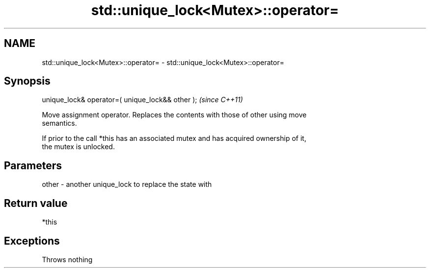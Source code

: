 .TH std::unique_lock<Mutex>::operator= 3 "2019.08.27" "http://cppreference.com" "C++ Standard Libary"
.SH NAME
std::unique_lock<Mutex>::operator= \- std::unique_lock<Mutex>::operator=

.SH Synopsis
   unique_lock& operator=( unique_lock&& other );  \fI(since C++11)\fP

   Move assignment operator. Replaces the contents with those of other using move
   semantics.

   If prior to the call *this has an associated mutex and has acquired ownership of it,
   the mutex is unlocked.

.SH Parameters

   other - another unique_lock to replace the state with

.SH Return value

   *this

.SH Exceptions

   Throws nothing
